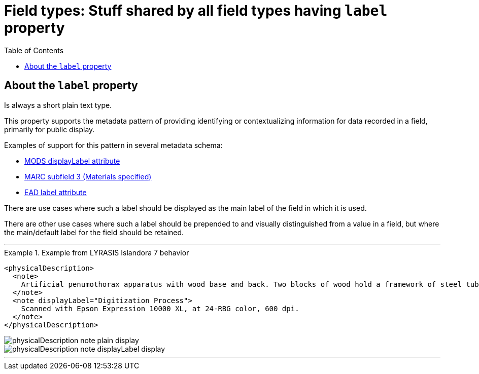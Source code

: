:toc:
:toc-placement!:
:toclevels: 4
:imagesdir: https://raw.githubusercontent.com/lyrasis/islandora8-metadata/main/images

= Field types: Stuff shared by all field types having `label` property

toc::[]

== About the `label` property

Is always a short plain text type.

This property supports the metadata pattern of providing identifying or contextualizing information for data recorded in a field, primarily for public display.

Examples of support for this pattern in several metadata schema: 

- http://www.loc.gov/standards/mods/userguide/attributes.html#displayLabel[MODS displayLabel attribute]
- https://folgerpedia.folger.edu/MARC_%C7%823_Materials_specified[MARC subfield 3 (Materials specified)]
- https://www.loc.gov/ead/EAD3taglib/EAD3.html#attr-label[EAD label attribute]

There are use cases where such a label should be displayed as the main label of the field in which it is used.

There are other use cases where such a label should be prepended to and visually distinguished from a value in a field, but where the main/default label for the field should be retained.

---

.Example from LYRASIS Islandora 7 behavior
====
[source,xml]
----
<physicalDescription>
  <note>
    Artificial penumothorax apparatus with wood base and back. Two blocks of wood hold a framework of steel tubes, to which are attached nozzles, a barometer, hoses, and tubes connecting two large glass vessels with pressurized caps. Each glass vessel has markings of capacity from 0 to 2000cc, and has a valve at the top which is connected to the gauge and other bottle with a tightly clamping handle. Connecting hoses are made of rubber. The gauge on the left hand side of the apparatus reads from 22 at the top and bottom to Zero at the middle of the gauge mechanism. Tubes are made of rubber.
  </note>
  <note displayLabel="Digitization Process">
    Scanned with Epson Expression 10000 XL, at 24-RBG color, 600 dpi.
  </note>
</physicalDescription>
----

image::physicalDescription_note_plain_display.png[]

image::physicalDescription_note_displayLabel_display.png[]
====

---
